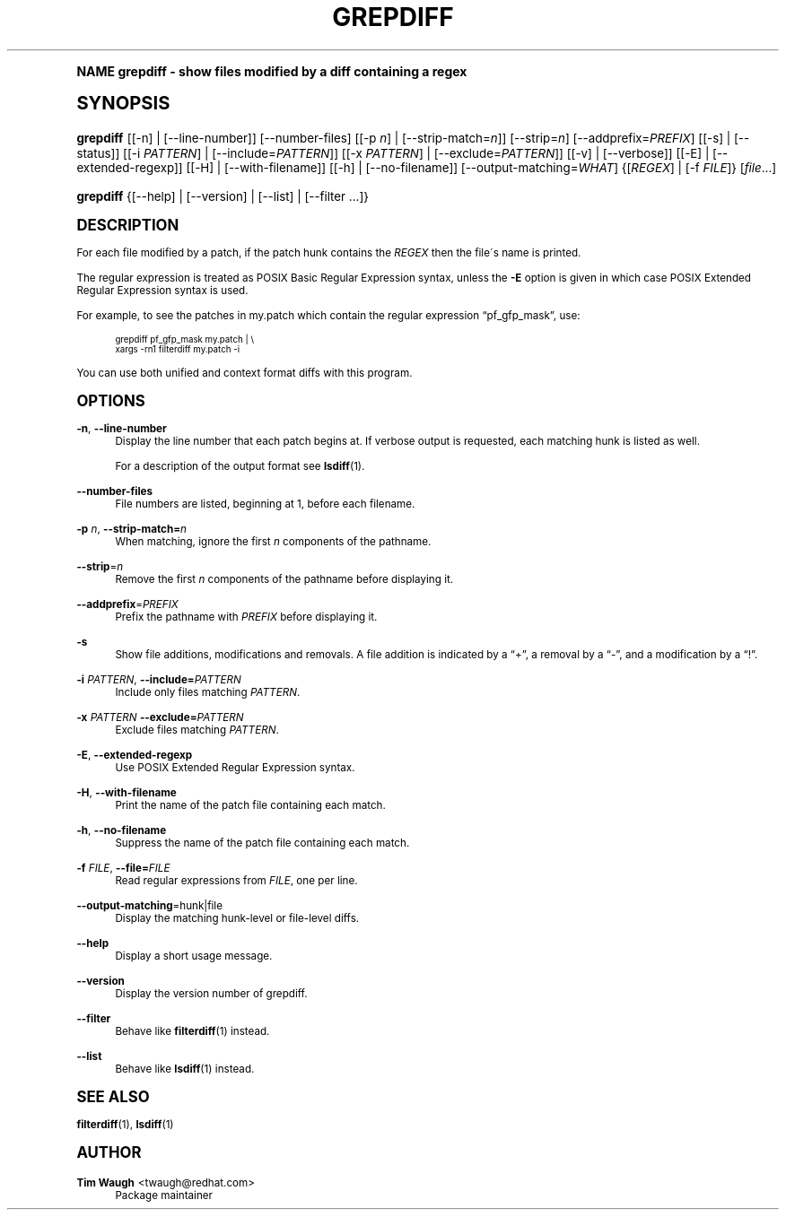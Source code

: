.\"     Title: grepdiff
.\"    Author: 
.\" Generator: DocBook XSL Stylesheets v1.74.0 <http://docbook.sf.net/>
.\"      Date: 23 Jan 2009
.\"    Manual: Man pages
.\"    Source: patchutils
.\"  Language: English
.\"
.TH "GREPDIFF" "1" "23 Jan 2009" "patchutils" "Man pages"
.\" -----------------------------------------------------------------
.\" * (re)Define some macros
.\" -----------------------------------------------------------------
.\" ~~~~~~~~~~~~~~~~~~~~~~~~~~~~~~~~~~~~~~~~~~~~~~~~~~~~~~~~~~~~~~~~~
.\" toupper - uppercase a string (locale-aware)
.\" ~~~~~~~~~~~~~~~~~~~~~~~~~~~~~~~~~~~~~~~~~~~~~~~~~~~~~~~~~~~~~~~~~
.de toupper
.tr aAbBcCdDeEfFgGhHiIjJkKlLmMnNoOpPqQrRsStTuUvVwWxXyYzZ
\\$*
.tr aabbccddeeffgghhiijjkkllmmnnooppqqrrssttuuvvwwxxyyzz
..
.\" ~~~~~~~~~~~~~~~~~~~~~~~~~~~~~~~~~~~~~~~~~~~~~~~~~~~~~~~~~~~~~~~~~
.\" SH-xref - format a cross-reference to an SH section
.\" ~~~~~~~~~~~~~~~~~~~~~~~~~~~~~~~~~~~~~~~~~~~~~~~~~~~~~~~~~~~~~~~~~
.de SH-xref
.ie n \{\
.\}
.toupper \\$*
.el \{\
\\$*
.\}
..
.\" ~~~~~~~~~~~~~~~~~~~~~~~~~~~~~~~~~~~~~~~~~~~~~~~~~~~~~~~~~~~~~~~~~
.\" SH - level-one heading that works better for non-TTY output
.\" ~~~~~~~~~~~~~~~~~~~~~~~~~~~~~~~~~~~~~~~~~~~~~~~~~~~~~~~~~~~~~~~~~
.de1 SH
.\" put an extra blank line of space above the head in non-TTY output
.if t \{\
.sp 1
.\}
.sp \\n[PD]u
.nr an-level 1
.set-an-margin
.nr an-prevailing-indent \\n[IN]
.fi
.in \\n[an-margin]u
.ti 0
.HTML-TAG ".NH \\n[an-level]"
.it 1 an-trap
.nr an-no-space-flag 1
.nr an-break-flag 1
\." make the size of the head bigger
.ps +3
.ft B
.ne (2v + 1u)
.ie n \{\
.\" if n (TTY output), use uppercase
.toupper \\$*
.\}
.el \{\
.nr an-break-flag 0
.\" if not n (not TTY), use normal case (not uppercase)
\\$1
.in \\n[an-margin]u
.ti 0
.\" if not n (not TTY), put a border/line under subheading
.sp -.6
\l'\n(.lu'
.\}
..
.\" ~~~~~~~~~~~~~~~~~~~~~~~~~~~~~~~~~~~~~~~~~~~~~~~~~~~~~~~~~~~~~~~~~
.\" SS - level-two heading that works better for non-TTY output
.\" ~~~~~~~~~~~~~~~~~~~~~~~~~~~~~~~~~~~~~~~~~~~~~~~~~~~~~~~~~~~~~~~~~
.de1 SS
.sp \\n[PD]u
.nr an-level 1
.set-an-margin
.nr an-prevailing-indent \\n[IN]
.fi
.in \\n[IN]u
.ti \\n[SN]u
.it 1 an-trap
.nr an-no-space-flag 1
.nr an-break-flag 1
.ps \\n[PS-SS]u
\." make the size of the head bigger
.ps +2
.ft B
.ne (2v + 1u)
.if \\n[.$] \&\\$*
..
.\" ~~~~~~~~~~~~~~~~~~~~~~~~~~~~~~~~~~~~~~~~~~~~~~~~~~~~~~~~~~~~~~~~~
.\" BB/BE - put background/screen (filled box) around block of text
.\" ~~~~~~~~~~~~~~~~~~~~~~~~~~~~~~~~~~~~~~~~~~~~~~~~~~~~~~~~~~~~~~~~~
.de BB
.if t \{\
.sp -.5
.br
.in +2n
.ll -2n
.gcolor red
.di BX
.\}
..
.de EB
.if t \{\
.if "\\$2"adjust-for-leading-newline" \{\
.sp -1
.\}
.br
.di
.in
.ll
.gcolor
.nr BW \\n(.lu-\\n(.i
.nr BH \\n(dn+.5v
.ne \\n(BHu+.5v
.ie "\\$2"adjust-for-leading-newline" \{\
\M[\\$1]\h'1n'\v'+.5v'\D'P \\n(BWu 0 0 \\n(BHu -\\n(BWu 0 0 -\\n(BHu'\M[]
.\}
.el \{\
\M[\\$1]\h'1n'\v'-.5v'\D'P \\n(BWu 0 0 \\n(BHu -\\n(BWu 0 0 -\\n(BHu'\M[]
.\}
.in 0
.sp -.5v
.nf
.BX
.in
.sp .5v
.fi
.\}
..
.\" ~~~~~~~~~~~~~~~~~~~~~~~~~~~~~~~~~~~~~~~~~~~~~~~~~~~~~~~~~~~~~~~~~
.\" BM/EM - put colored marker in margin next to block of text
.\" ~~~~~~~~~~~~~~~~~~~~~~~~~~~~~~~~~~~~~~~~~~~~~~~~~~~~~~~~~~~~~~~~~
.de BM
.if t \{\
.br
.ll -2n
.gcolor red
.di BX
.\}
..
.de EM
.if t \{\
.br
.di
.ll
.gcolor
.nr BH \\n(dn
.ne \\n(BHu
\M[\\$1]\D'P -.75n 0 0 \\n(BHu -(\\n[.i]u - \\n(INu - .75n) 0 0 -\\n(BHu'\M[]
.in 0
.nf
.BX
.in
.fi
.\}
..
.\" -----------------------------------------------------------------
.\" * set default formatting
.\" -----------------------------------------------------------------
.\" disable hyphenation
.nh
.\" disable justification (adjust text to left margin only)
.ad l
.\" -----------------------------------------------------------------
.\" * MAIN CONTENT STARTS HERE *
.\" -----------------------------------------------------------------
.SH "Name"
grepdiff \- show files modified by a diff containing a regex
.SH "Synopsis"
.fam C
.HP \w'\fBgrepdiff\fR\ 'u
\fBgrepdiff\fR [[\-n] | [\-\-line\-number]] [\-\-number\-files] [[\-p\ \fIn\fR] | [\-\-strip\-match=\fIn\fR]] [\-\-strip=\fIn\fR] [\-\-addprefix=\fIPREFIX\fR] [[\-s] | [\-\-status]] [[\-i\ \fIPATTERN\fR] | [\-\-include=\fIPATTERN\fR]] [[\-x\ \fIPATTERN\fR] | [\-\-exclude=\fIPATTERN\fR]] [[\-v] | [\-\-verbose]] [[\-E] | [\-\-extended\-regexp]] [[\-H] | [\-\-with\-filename]] [[\-h] | [\-\-no\-filename]] [\-\-output\-matching=\fIWHAT\fR] {[\fIREGEX\fR] | [\-f\ \fIFILE\fR]} [\fIfile\fR...]
.fam
.fam C
.HP \w'\fBgrepdiff\fR\ 'u
\fBgrepdiff\fR {[\-\-help] | [\-\-version] | [\-\-list] | [\-\-filter\ \&.\&.\&.]}
.fam
.SH "Description"
.PP
For each file modified by a patch, if the patch hunk contains the
\fIREGEX\fR
then the file\'s name is printed\&.
.PP
The regular expression is treated as POSIX Basic Regular Expression syntax, unless the
\fB\-E\fR
option is given in which case POSIX Extended Regular Expression syntax is used\&.
.PP
For example, to see the patches in
\FCmy\&.patch\F[]
which contain the regular expression
\(lqpf_gfp_mask\(rq, use:
.sp
.if n \{\
.RS 4
.\}
.fam C
.ps -1
.nf
.BB lightgray
grepdiff pf_gfp_mask my\&.patch | \e
  xargs \-rn1 filterdiff my\&.patch \-i
.EB lightgray
.fi
.fam
.ps +1
.if n \{\
.RE
.\}
.PP
You can use both unified and context format diffs with this program\&.
.SH "Options"
.PP
\fB\-n\fR, \fB\-\-line\-number\fR
.RS 4
Display the line number that each patch begins at\&. If verbose output is requested, each matching hunk is listed as well\&.
.sp
For a description of the output format see
\fBlsdiff\fR(1)\&.
.RE
.PP
\fB\-\-number\-files\fR
.RS 4
File numbers are listed, beginning at 1, before each filename\&.
.RE
.PP
\fB\-p\fR \fIn\fR, \fB\-\-strip\-match=\fR\fB\fIn\fR\fR
.RS 4
When matching, ignore the first
\fIn\fR
components of the pathname\&.
.RE
.PP
\fB\-\-strip\fR=\fIn\fR
.RS 4
Remove the first
\fIn\fR
components of the pathname before displaying it\&.
.RE
.PP
\fB\-\-addprefix\fR=\fIPREFIX\fR
.RS 4
Prefix the pathname with
\fIPREFIX\fR
before displaying it\&.
.RE
.PP
\fB\-s\fR
.RS 4
Show file additions, modifications and removals\&. A file addition is indicated by a
\(lq+\(rq, a removal by a
\(lq\-\(rq, and a modification by a
\(lq!\(rq\&.
.RE
.PP
\fB\-i\fR \fIPATTERN\fR, \fB\-\-include=\fR\fB\fIPATTERN\fR\fR
.RS 4
Include only files matching
\fIPATTERN\fR\&.
.RE
.PP
\fB\-x\fR \fIPATTERN\fR \fB\-\-exclude=\fR\fB\fIPATTERN\fR\fR
.RS 4
Exclude files matching
\fIPATTERN\fR\&.
.RE
.PP
\fB\-E\fR, \fB\-\-extended\-regexp\fR
.RS 4
Use POSIX Extended Regular Expression syntax\&.
.RE
.PP
\fB\-H\fR, \fB\-\-with\-filename\fR
.RS 4
Print the name of the patch file containing each match\&.
.RE
.PP
\fB\-h\fR, \fB\-\-no\-filename\fR
.RS 4
Suppress the name of the patch file containing each match\&.
.RE
.PP
\fB\-f\fR \fIFILE\fR, \fB\-\-file=\fR\fB\fIFILE\fR\fR
.RS 4
Read regular expressions from
\fIFILE\fR, one per line\&.
.RE
.PP
\fB\-\-output\-matching\fR=hunk|file
.RS 4
Display the matching hunk\-level or file\-level diffs\&.
.RE
.PP
\fB\-\-help\fR
.RS 4
Display a short usage message\&.
.RE
.PP
\fB\-\-version\fR
.RS 4
Display the version number of grepdiff\&.
.RE
.PP
\fB\-\-filter\fR
.RS 4
Behave like
\fBfilterdiff\fR(1)
instead\&.
.RE
.PP
\fB\-\-list\fR
.RS 4
Behave like
\fBlsdiff\fR(1)
instead\&.
.RE
.SH "See also"
.PP
\fBfilterdiff\fR(1),
\fBlsdiff\fR(1)
.SH "Author"
.PP
\fBTim Waugh\fR <\&twaugh@redhat.com\&>
.RS 4
Package maintainer
.RE
